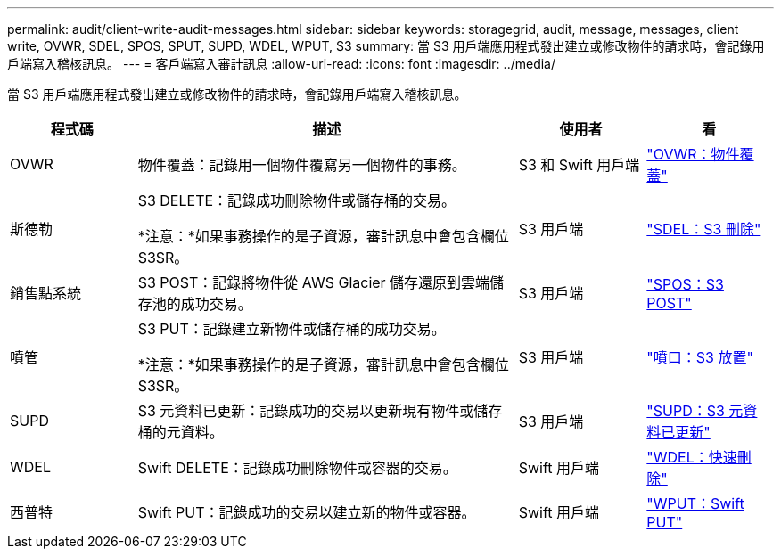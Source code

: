 ---
permalink: audit/client-write-audit-messages.html 
sidebar: sidebar 
keywords: storagegrid, audit, message, messages, client write, OVWR, SDEL, SPOS, SPUT, SUPD, WDEL, WPUT, S3 
summary: 當 S3 用戶端應用程式發出建立或修改物件的請求時，會記錄用戶端寫入稽核訊息。 
---
= 客戶端寫入審計訊息
:allow-uri-read: 
:icons: font
:imagesdir: ../media/


[role="lead"]
當 S3 用戶端應用程式發出建立或修改物件的請求時，會記錄用戶端寫入稽核訊息。

[cols="1a,3a,1a,1a"]
|===
| 程式碼 | 描述 | 使用者 | 看 


 a| 
OVWR
 a| 
物件覆蓋：記錄用一個物件覆寫另一個物件的事務。
 a| 
S3 和 Swift 用戶端
 a| 
link:ovwr-object-overwrite.html["OVWR：物件覆蓋"]



 a| 
斯德勒
 a| 
S3 DELETE：記錄成功刪除物件或儲存桶的交易。

*注意：*如果事務操作的是子資源，審計訊息中會包含欄位S3SR。
 a| 
S3 用戶端
 a| 
link:sdel-s3-delete.html["SDEL：S3 刪除"]



 a| 
銷售點系統
 a| 
S3 POST：記錄將物件從 AWS Glacier 儲存還原到雲端儲存池的成功交易。
 a| 
S3 用戶端
 a| 
link:spos-s3-post.html["SPOS：S3 POST"]



 a| 
噴管
 a| 
S3 PUT：記錄建立新物件或儲存桶的成功交易。

*注意：*如果事務操作的是子資源，審計訊息中會包含欄位S3SR。
 a| 
S3 用戶端
 a| 
link:sput-s3-put.html["噴口：S3 放置"]



 a| 
SUPD
 a| 
S3 元資料已更新：記錄成功的交易以更新現有物件或儲存桶的元資料。
 a| 
S3 用戶端
 a| 
link:supd-s3-metadata-updated.html["SUPD：S3 元資料已更新"]



 a| 
WDEL
 a| 
Swift DELETE：記錄成功刪除物件或容器的交易。
 a| 
Swift 用戶端
 a| 
link:wdel-swift-delete.html["WDEL：快速刪除"]



 a| 
西普特
 a| 
Swift PUT：記錄成功的交易以建立新的物件或容器。
 a| 
Swift 用戶端
 a| 
link:wput-swift-put.html["WPUT：Swift PUT"]

|===